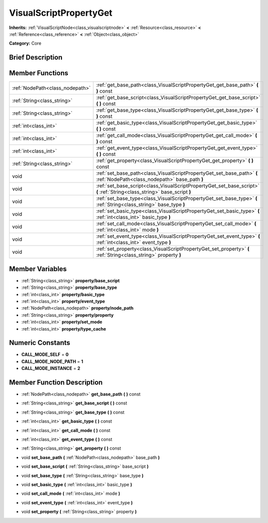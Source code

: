.. Generated automatically by doc/tools/makerst.py in Godot's source tree.
.. DO NOT EDIT THIS FILE, but the doc/base/classes.xml source instead.

.. _class_VisualScriptPropertyGet:

VisualScriptPropertyGet
=======================

**Inherits:** :ref:`VisualScriptNode<class_visualscriptnode>` **<** :ref:`Resource<class_resource>` **<** :ref:`Reference<class_reference>` **<** :ref:`Object<class_object>`

**Category:** Core

Brief Description
-----------------



Member Functions
----------------

+----------------------------------+-----------------------------------------------------------------------------------------------------------------------------+
| :ref:`NodePath<class_nodepath>`  | :ref:`get_base_path<class_VisualScriptPropertyGet_get_base_path>`  **(** **)** const                                        |
+----------------------------------+-----------------------------------------------------------------------------------------------------------------------------+
| :ref:`String<class_string>`      | :ref:`get_base_script<class_VisualScriptPropertyGet_get_base_script>`  **(** **)** const                                    |
+----------------------------------+-----------------------------------------------------------------------------------------------------------------------------+
| :ref:`String<class_string>`      | :ref:`get_base_type<class_VisualScriptPropertyGet_get_base_type>`  **(** **)** const                                        |
+----------------------------------+-----------------------------------------------------------------------------------------------------------------------------+
| :ref:`int<class_int>`            | :ref:`get_basic_type<class_VisualScriptPropertyGet_get_basic_type>`  **(** **)** const                                      |
+----------------------------------+-----------------------------------------------------------------------------------------------------------------------------+
| :ref:`int<class_int>`            | :ref:`get_call_mode<class_VisualScriptPropertyGet_get_call_mode>`  **(** **)** const                                        |
+----------------------------------+-----------------------------------------------------------------------------------------------------------------------------+
| :ref:`int<class_int>`            | :ref:`get_event_type<class_VisualScriptPropertyGet_get_event_type>`  **(** **)** const                                      |
+----------------------------------+-----------------------------------------------------------------------------------------------------------------------------+
| :ref:`String<class_string>`      | :ref:`get_property<class_VisualScriptPropertyGet_get_property>`  **(** **)** const                                          |
+----------------------------------+-----------------------------------------------------------------------------------------------------------------------------+
| void                             | :ref:`set_base_path<class_VisualScriptPropertyGet_set_base_path>`  **(** :ref:`NodePath<class_nodepath>` base_path  **)**   |
+----------------------------------+-----------------------------------------------------------------------------------------------------------------------------+
| void                             | :ref:`set_base_script<class_VisualScriptPropertyGet_set_base_script>`  **(** :ref:`String<class_string>` base_script  **)** |
+----------------------------------+-----------------------------------------------------------------------------------------------------------------------------+
| void                             | :ref:`set_base_type<class_VisualScriptPropertyGet_set_base_type>`  **(** :ref:`String<class_string>` base_type  **)**       |
+----------------------------------+-----------------------------------------------------------------------------------------------------------------------------+
| void                             | :ref:`set_basic_type<class_VisualScriptPropertyGet_set_basic_type>`  **(** :ref:`int<class_int>` basic_type  **)**          |
+----------------------------------+-----------------------------------------------------------------------------------------------------------------------------+
| void                             | :ref:`set_call_mode<class_VisualScriptPropertyGet_set_call_mode>`  **(** :ref:`int<class_int>` mode  **)**                  |
+----------------------------------+-----------------------------------------------------------------------------------------------------------------------------+
| void                             | :ref:`set_event_type<class_VisualScriptPropertyGet_set_event_type>`  **(** :ref:`int<class_int>` event_type  **)**          |
+----------------------------------+-----------------------------------------------------------------------------------------------------------------------------+
| void                             | :ref:`set_property<class_VisualScriptPropertyGet_set_property>`  **(** :ref:`String<class_string>` property  **)**          |
+----------------------------------+-----------------------------------------------------------------------------------------------------------------------------+

Member Variables
----------------

- :ref:`String<class_string>` **property/base_script**
- :ref:`String<class_string>` **property/base_type**
- :ref:`int<class_int>` **property/basic_type**
- :ref:`int<class_int>` **property/event_type**
- :ref:`NodePath<class_nodepath>` **property/node_path**
- :ref:`String<class_string>` **property/property**
- :ref:`int<class_int>` **property/set_mode**
- :ref:`int<class_int>` **property/type_cache**

Numeric Constants
-----------------

- **CALL_MODE_SELF** = **0**
- **CALL_MODE_NODE_PATH** = **1**
- **CALL_MODE_INSTANCE** = **2**

Member Function Description
---------------------------

.. _class_VisualScriptPropertyGet_get_base_path:

- :ref:`NodePath<class_nodepath>`  **get_base_path**  **(** **)** const

.. _class_VisualScriptPropertyGet_get_base_script:

- :ref:`String<class_string>`  **get_base_script**  **(** **)** const

.. _class_VisualScriptPropertyGet_get_base_type:

- :ref:`String<class_string>`  **get_base_type**  **(** **)** const

.. _class_VisualScriptPropertyGet_get_basic_type:

- :ref:`int<class_int>`  **get_basic_type**  **(** **)** const

.. _class_VisualScriptPropertyGet_get_call_mode:

- :ref:`int<class_int>`  **get_call_mode**  **(** **)** const

.. _class_VisualScriptPropertyGet_get_event_type:

- :ref:`int<class_int>`  **get_event_type**  **(** **)** const

.. _class_VisualScriptPropertyGet_get_property:

- :ref:`String<class_string>`  **get_property**  **(** **)** const

.. _class_VisualScriptPropertyGet_set_base_path:

- void  **set_base_path**  **(** :ref:`NodePath<class_nodepath>` base_path  **)**

.. _class_VisualScriptPropertyGet_set_base_script:

- void  **set_base_script**  **(** :ref:`String<class_string>` base_script  **)**

.. _class_VisualScriptPropertyGet_set_base_type:

- void  **set_base_type**  **(** :ref:`String<class_string>` base_type  **)**

.. _class_VisualScriptPropertyGet_set_basic_type:

- void  **set_basic_type**  **(** :ref:`int<class_int>` basic_type  **)**

.. _class_VisualScriptPropertyGet_set_call_mode:

- void  **set_call_mode**  **(** :ref:`int<class_int>` mode  **)**

.. _class_VisualScriptPropertyGet_set_event_type:

- void  **set_event_type**  **(** :ref:`int<class_int>` event_type  **)**

.. _class_VisualScriptPropertyGet_set_property:

- void  **set_property**  **(** :ref:`String<class_string>` property  **)**


